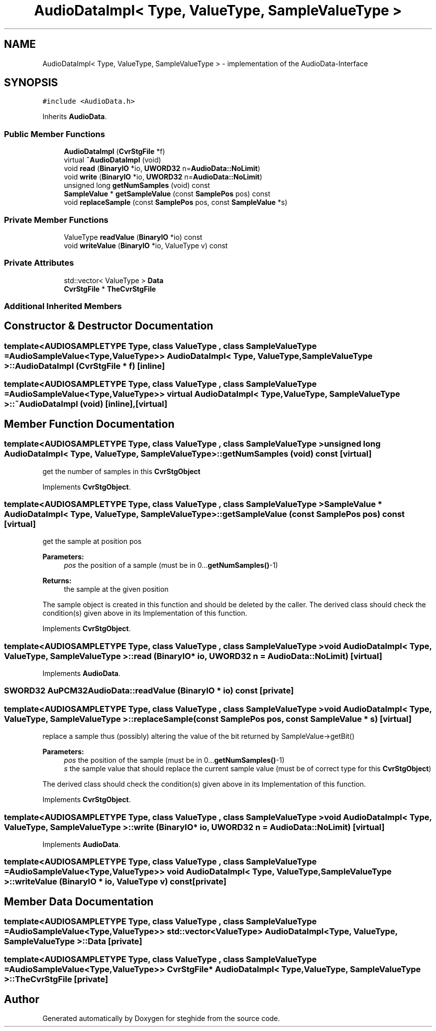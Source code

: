 .TH "AudioDataImpl< Type, ValueType, SampleValueType >" 3 "Thu Aug 17 2017" "Version 0.5.1" "steghide" \" -*- nroff -*-
.ad l
.nh
.SH NAME
AudioDataImpl< Type, ValueType, SampleValueType > \- implementation of the AudioData-Interface  

.SH SYNOPSIS
.br
.PP
.PP
\fC#include <AudioData\&.h>\fP
.PP
Inherits \fBAudioData\fP\&.
.SS "Public Member Functions"

.in +1c
.ti -1c
.RI "\fBAudioDataImpl\fP (\fBCvrStgFile\fP *f)"
.br
.ti -1c
.RI "virtual \fB~AudioDataImpl\fP (void)"
.br
.ti -1c
.RI "void \fBread\fP (\fBBinaryIO\fP *io, \fBUWORD32\fP n=\fBAudioData::NoLimit\fP)"
.br
.ti -1c
.RI "void \fBwrite\fP (\fBBinaryIO\fP *io, \fBUWORD32\fP n=\fBAudioData::NoLimit\fP)"
.br
.ti -1c
.RI "unsigned long \fBgetNumSamples\fP (void) const"
.br
.ti -1c
.RI "\fBSampleValue\fP * \fBgetSampleValue\fP (const \fBSamplePos\fP pos) const"
.br
.ti -1c
.RI "void \fBreplaceSample\fP (const \fBSamplePos\fP pos, const \fBSampleValue\fP *s)"
.br
.in -1c
.SS "Private Member Functions"

.in +1c
.ti -1c
.RI "ValueType \fBreadValue\fP (\fBBinaryIO\fP *io) const"
.br
.ti -1c
.RI "void \fBwriteValue\fP (\fBBinaryIO\fP *io, ValueType v) const"
.br
.in -1c
.SS "Private Attributes"

.in +1c
.ti -1c
.RI "std::vector< ValueType > \fBData\fP"
.br
.ti -1c
.RI "\fBCvrStgFile\fP * \fBTheCvrStgFile\fP"
.br
.in -1c
.SS "Additional Inherited Members"
.SH "Constructor & Destructor Documentation"
.PP 
.SS "template<AUDIOSAMPLETYPE Type, class ValueType , class SampleValueType  = AudioSampleValue<Type,ValueType>> \fBAudioDataImpl\fP< Type, ValueType, SampleValueType >::\fBAudioDataImpl\fP (\fBCvrStgFile\fP * f)\fC [inline]\fP"

.SS "template<AUDIOSAMPLETYPE Type, class ValueType , class SampleValueType  = AudioSampleValue<Type,ValueType>> virtual \fBAudioDataImpl\fP< Type, ValueType, SampleValueType >::~\fBAudioDataImpl\fP (void)\fC [inline]\fP, \fC [virtual]\fP"

.SH "Member Function Documentation"
.PP 
.SS "template<AUDIOSAMPLETYPE Type, class ValueType , class SampleValueType > unsigned long \fBAudioDataImpl\fP< Type, ValueType, SampleValueType >::getNumSamples (void) const\fC [virtual]\fP"
get the number of samples in this \fBCvrStgObject\fP 
.PP
Implements \fBCvrStgObject\fP\&.
.SS "template<AUDIOSAMPLETYPE Type, class ValueType , class SampleValueType > \fBSampleValue\fP * \fBAudioDataImpl\fP< Type, ValueType, SampleValueType >::getSampleValue (const \fBSamplePos\fP pos) const\fC [virtual]\fP"
get the sample at position pos 
.PP
\fBParameters:\fP
.RS 4
\fIpos\fP the position of a sample (must be in 0\&.\&.\&.\fBgetNumSamples()\fP-1) 
.RE
.PP
\fBReturns:\fP
.RS 4
the sample at the given position
.RE
.PP
The sample object is created in this function and should be deleted by the caller\&. The derived class should check the condition(s) given above in its Implementation of this function\&. 
.PP
Implements \fBCvrStgObject\fP\&.
.SS "template<AUDIOSAMPLETYPE Type, class ValueType , class SampleValueType > void \fBAudioDataImpl\fP< Type, ValueType, SampleValueType >::read (\fBBinaryIO\fP * io, \fBUWORD32\fP n = \fC\fBAudioData::NoLimit\fP\fP)\fC [virtual]\fP"

.PP
Implements \fBAudioData\fP\&.
.SS "\fBSWORD32\fP AuPCM32AudioData::readValue (\fBBinaryIO\fP * io) const\fC [private]\fP"

.SS "template<AUDIOSAMPLETYPE Type, class ValueType , class SampleValueType > void \fBAudioDataImpl\fP< Type, ValueType, SampleValueType >::replaceSample (const \fBSamplePos\fP pos, const \fBSampleValue\fP * s)\fC [virtual]\fP"
replace a sample thus (possibly) altering the value of the bit returned by SampleValue->getBit() 
.PP
\fBParameters:\fP
.RS 4
\fIpos\fP the position of the sample (must be in 0\&.\&.\&.\fBgetNumSamples()\fP-1) 
.br
\fIs\fP the sample value that should replace the current sample value (must be of correct type for this \fBCvrStgObject\fP)
.RE
.PP
The derived class should check the condition(s) given above in its Implementation of this function\&. 
.PP
Implements \fBCvrStgObject\fP\&.
.SS "template<AUDIOSAMPLETYPE Type, class ValueType , class SampleValueType > void \fBAudioDataImpl\fP< Type, ValueType, SampleValueType >::write (\fBBinaryIO\fP * io, \fBUWORD32\fP n = \fC\fBAudioData::NoLimit\fP\fP)\fC [virtual]\fP"

.PP
Implements \fBAudioData\fP\&.
.SS "template<AUDIOSAMPLETYPE Type, class ValueType , class SampleValueType  = AudioSampleValue<Type,ValueType>> void \fBAudioDataImpl\fP< Type, ValueType, SampleValueType >::writeValue (\fBBinaryIO\fP * io, ValueType v) const\fC [private]\fP"

.SH "Member Data Documentation"
.PP 
.SS "template<AUDIOSAMPLETYPE Type, class ValueType , class SampleValueType  = AudioSampleValue<Type,ValueType>> std::vector<ValueType> \fBAudioDataImpl\fP< Type, ValueType, SampleValueType >::Data\fC [private]\fP"

.SS "template<AUDIOSAMPLETYPE Type, class ValueType , class SampleValueType  = AudioSampleValue<Type,ValueType>> \fBCvrStgFile\fP* \fBAudioDataImpl\fP< Type, ValueType, SampleValueType >::TheCvrStgFile\fC [private]\fP"


.SH "Author"
.PP 
Generated automatically by Doxygen for steghide from the source code\&.
